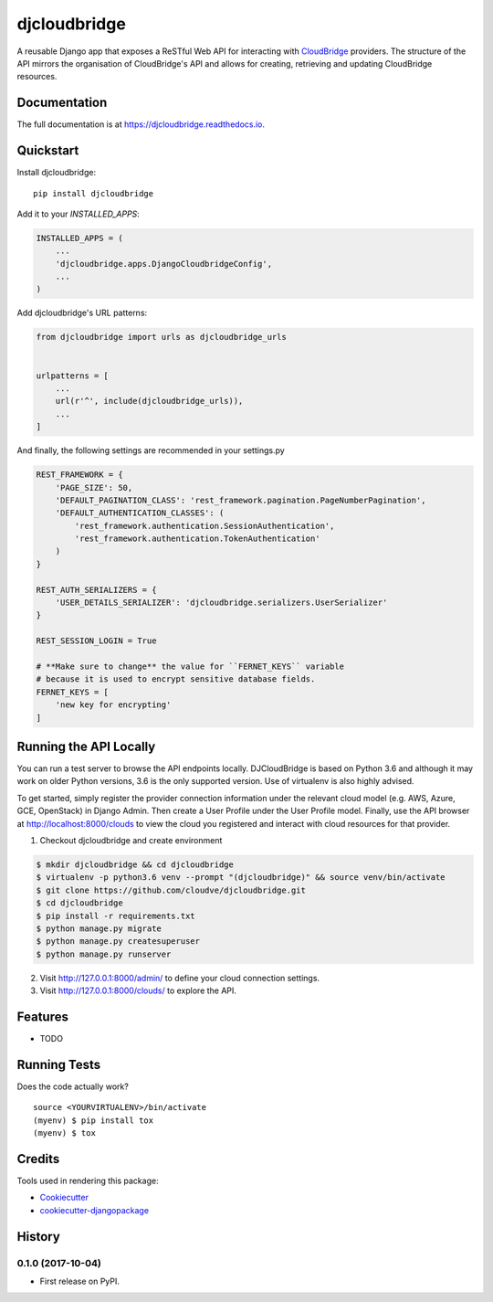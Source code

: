 =============================
djcloudbridge
=============================

.. image:: https://img.shields.io/pypi/v/djcloudbridge.svg
   :target: https://pypi.python.org/pypi/djcloudbridge.svg/
   :alt: latest version available on PyPI

.. image:: https://travis-ci.org/cloudve/djcloudbridge.svg?branch=master
   :target: https://travis-ci.org/cloudve/djcloudbridge
   :alt: Travis Build Status

.. image:: https://coveralls.io/repos/github/cloudve/djcloudbridge/badge.svg?branch=master
   :target: https://coveralls.io/github/cloudve/djcloudbridge?branch=master
   :alt: Test Coverage Report


A reusable Django app that exposes a ReSTful Web API for interacting with
CloudBridge_ providers. The structure of the API mirrors the organisation
of CloudBridge's API and allows for creating, retrieving and updating
CloudBridge resources.

Documentation
-------------

The full documentation is at https://djcloudbridge.readthedocs.io.

Quickstart
----------

Install djcloudbridge::

    pip install djcloudbridge

Add it to your `INSTALLED_APPS`:

.. code-block:: python

    INSTALLED_APPS = (
        ...
        'djcloudbridge.apps.DjangoCloudbridgeConfig',
        ...
    )

Add djcloudbridge's URL patterns:

.. code-block:: python

    from djcloudbridge import urls as djcloudbridge_urls


    urlpatterns = [
        ...
        url(r'^', include(djcloudbridge_urls)),
        ...
    ]

And finally, the following settings are recommended in your settings.py

.. code-block:: python

    REST_FRAMEWORK = {
        'PAGE_SIZE': 50,
        'DEFAULT_PAGINATION_CLASS': 'rest_framework.pagination.PageNumberPagination',
        'DEFAULT_AUTHENTICATION_CLASSES': (
            'rest_framework.authentication.SessionAuthentication',
            'rest_framework.authentication.TokenAuthentication'
        )
    }

    REST_AUTH_SERIALIZERS = {
        'USER_DETAILS_SERIALIZER': 'djcloudbridge.serializers.UserSerializer'
    }

    REST_SESSION_LOGIN = True

    # **Make sure to change** the value for ``FERNET_KEYS`` variable
    # because it is used to encrypt sensitive database fields.
    FERNET_KEYS = [
        'new key for encrypting'
    ]

Running the API Locally
-----------------------

You can run a test server to browse the API endpoints locally. DJCloudBridge
is based on Python 3.6 and although it may work on older Python
versions, 3.6 is the only supported version. Use of virtualenv is also
highly advised.

To get started, simply register the provider connection information under the
relevant cloud model (e.g. AWS, Azure, GCE, OpenStack) in Django Admin.
Then create a User Profile under the User Profile model. Finally, use the API
browser at http://localhost:8000/clouds to view the cloud you registered and
interact with cloud resources for that provider.


1. Checkout djcloudbridge and create environment

.. code-block:: bash

    $ mkdir djcloudbridge && cd djcloudbridge
    $ virtualenv -p python3.6 venv --prompt "(djcloudbridge)" && source venv/bin/activate
    $ git clone https://github.com/cloudve/djcloudbridge.git
    $ cd djcloudbridge
    $ pip install -r requirements.txt
    $ python manage.py migrate
    $ python manage.py createsuperuser
    $ python manage.py runserver

2. Visit http://127.0.0.1:8000/admin/ to define your cloud connection settings.

3. Visit http://127.0.0.1:8000/clouds/ to explore the API.

Features
--------

* TODO

Running Tests
-------------

Does the code actually work?

::

    source <YOURVIRTUALENV>/bin/activate
    (myenv) $ pip install tox
    (myenv) $ tox

Credits
-------

Tools used in rendering this package:

*  Cookiecutter_
*  `cookiecutter-djangopackage`_

.. _CloudBridge: https://github.com/gvlproject/cloudbridge
.. _Cookiecutter: https://github.com/audreyr/cookiecutter
.. _`cookiecutter-djangopackage`: https://github.com/pydanny/cookiecutter-djangopackage




History
-------

0.1.0 (2017-10-04)
++++++++++++++++++

* First release on PyPI.


